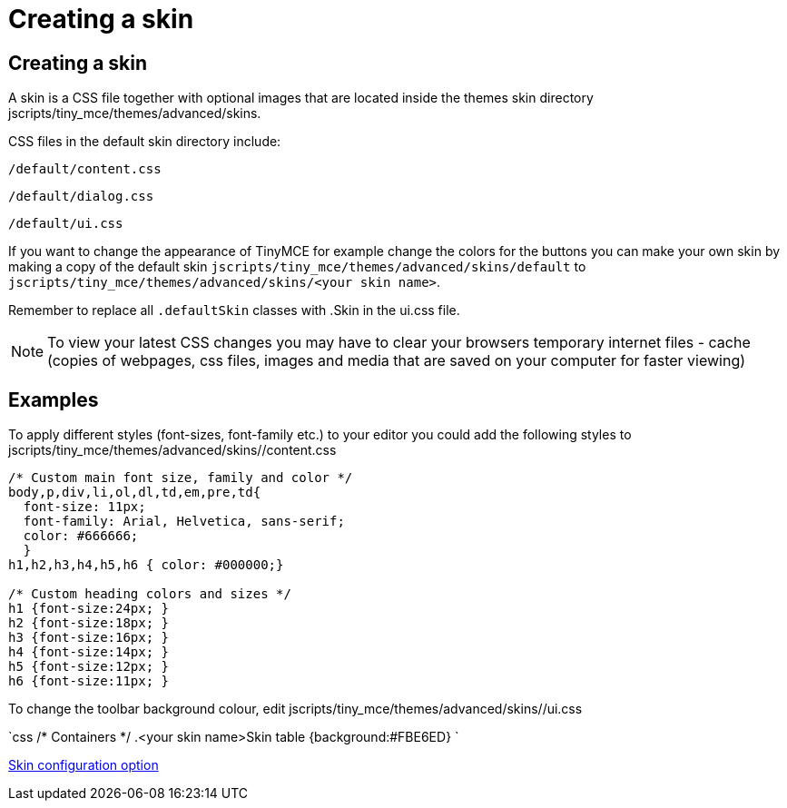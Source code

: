 :rootDir: ./../
:partialsDir: {rootDir}partials/
= Creating a skin

[[creating-a-skin]]
== Creating a skin 
anchor:creatingaskin[historical anchor]

A skin is a CSS file together with optional images that are located inside the themes skin directory jscripts/tiny_mce/themes/advanced/skins.

CSS files in the default skin directory include:

`/default/content.css`

`/default/dialog.css`

`/default/ui.css`

If you want to change the appearance of TinyMCE for example change the colors for the buttons you can make your own skin by making a copy of the default skin `jscripts/tiny_mce/themes/advanced/skins/default` to `jscripts/tiny_mce/themes/advanced/skins/<your skin name>`.

Remember to replace all `.defaultSkin` classes with .+++<your skin="" name="">+++Skin in the ui.css file.+++</your>+++

NOTE: To view your latest CSS changes you may have to clear your browsers temporary internet files - cache (copies of webpages, css files, images and media that are saved on your computer for faster viewing)

[[examples]]
== Examples

To apply different styles (font-sizes, font-family etc.) to your editor you could add the following styles to jscripts/tiny_mce/themes/advanced/skins/+++<your skin="" name="">+++/content.css+++</your>+++

```css
/* Custom main font size, family and color */
body,p,div,li,ol,dl,td,em,pre,td{
  font-size: 11px;
  font-family: Arial, Helvetica, sans-serif;
  color: #666666;
  }
h1,h2,h3,h4,h5,h6 { color: #000000;}

/* Custom heading colors and sizes */
h1 {font-size:24px; }
h2 {font-size:18px; }
h3 {font-size:16px; }
h4 {font-size:14px; }
h5 {font-size:12px; }
h6 {font-size:11px; }
```

To change the toolbar background colour, edit jscripts/tiny_mce/themes/advanced/skins/+++<your skin="" name="">+++/ui.css+++</your>+++

`css
/* Containers */
.<your skin name>Skin table {background:#FBE6ED}
`

https://www.tiny.cloud/docs-3x/reference/configuration/Configuration3x@skin/[Skin configuration option]
